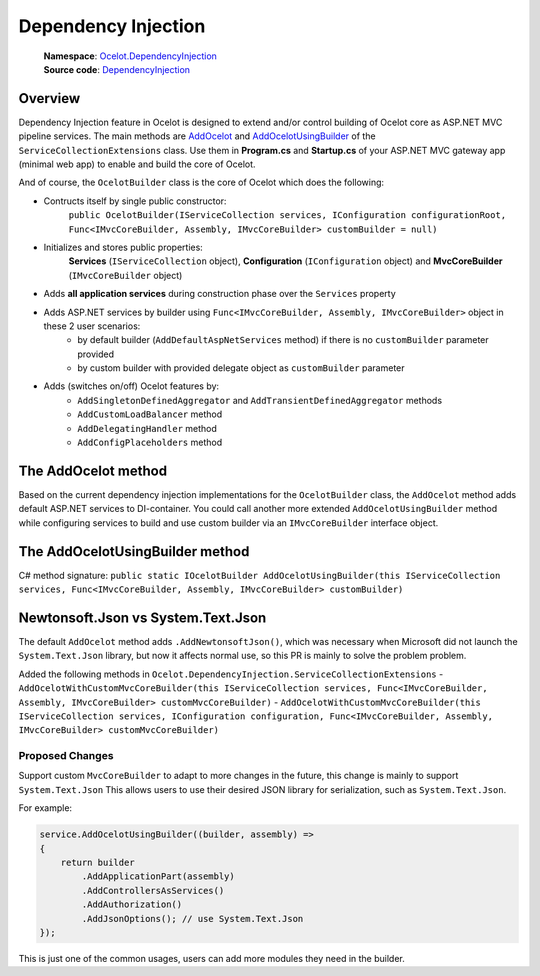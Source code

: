 Dependency Injection
====================

    | **Namespace**: `Ocelot.DependencyInjection <https://github.com/search?q=repo%3AThreeMammals%2FOcelot+namespace+Ocelot.DependencyInjection&type=code>`_
    | **Source code**: `DependencyInjection <https://github.com/ThreeMammals/Ocelot/tree/develop/src/Ocelot/DependencyInjection>`_

Overview
--------

Dependency Injection feature in Ocelot is designed to extend and/or control building of Ocelot core as ASP.NET MVC pipeline services.
The main methods are `AddOcelot <#the-addocelot-method>`_ and `AddOcelotUsingBuilder <#the-addocelotusingbuilder-method>`_ of the ``ServiceCollectionExtensions`` class.
Use them in **Program.cs** and **Startup.cs** of your ASP.NET MVC gateway app (minimal web app) to enable and build the core of Ocelot.

And of course, the ``OcelotBuilder`` class is the core of Ocelot which does the following:

- Contructs itself by single public constructor:
    ``public OcelotBuilder(IServiceCollection services, IConfiguration configurationRoot, Func<IMvcCoreBuilder, Assembly, IMvcCoreBuilder> customBuilder = null)``
- Initializes and stores public properties:
    **Services** (``IServiceCollection`` object), **Configuration** (``IConfiguration`` object) and **MvcCoreBuilder** (``IMvcCoreBuilder`` object)
- Adds **all application services** during construction phase over the ``Services`` property
- Adds ASP.NET services by builder using ``Func<IMvcCoreBuilder, Assembly, IMvcCoreBuilder>`` object in these 2 user scenarios:
    - by default builder (``AddDefaultAspNetServices`` method) if there is no ``customBuilder`` parameter provided
    - by custom builder with provided delegate object as ``customBuilder`` parameter
- Adds (switches on/off) Ocelot features by:
    - ``AddSingletonDefinedAggregator`` and ``AddTransientDefinedAggregator`` methods
    - ``AddCustomLoadBalancer`` method
    - ``AddDelegatingHandler`` method
    - ``AddConfigPlaceholders`` method

The AddOcelot method
--------------------

Based on the current dependency injection implementations for the ``OcelotBuilder`` class, the ``AddOcelot`` method adds default ASP.NET services to DI-container.
You could call another more extended ``AddOcelotUsingBuilder`` method while configuring services to build and use custom builder via an ``IMvcCoreBuilder`` interface object.

The AddOcelotUsingBuilder method
--------------------------------

C# method signature:
``public static IOcelotBuilder AddOcelotUsingBuilder(this IServiceCollection services, Func<IMvcCoreBuilder, Assembly, IMvcCoreBuilder> customBuilder)``

Newtonsoft.Json vs System.Text.Json
-----------------------------------

The default ``AddOcelot`` method adds ``.AddNewtonsoftJson()``, which was necessary when Microsoft did not launch the ``System.Text.Json`` library, 
but now it affects normal use, so this PR is mainly to solve the problem problem.

Added the following methods in ``Ocelot.DependencyInjection.ServiceCollectionExtensions``
- ``AddOcelotWithCustomMvcCoreBuilder(this IServiceCollection services, Func<IMvcCoreBuilder, Assembly, IMvcCoreBuilder> customMvcCoreBuilder)``
- ``AddOcelotWithCustomMvcCoreBuilder(this IServiceCollection services, IConfiguration configuration, Func<IMvcCoreBuilder, Assembly, IMvcCoreBuilder> customMvcCoreBuilder)``


Proposed Changes
^^^^^^^^^^^^^^^^

Support custom ``MvcCoreBuilder`` to adapt to more changes in the future, this change is mainly to support ``System.Text.Json``
This allows users to use their desired JSON library for serialization, such as ``System.Text.Json``.

For example:

.. code-block:: csharp

    service.AddOcelotUsingBuilder((builder, assembly) =>
    {
        return builder
            .AddApplicationPart(assembly)
            .AddControllersAsServices()
            .AddAuthorization()
            .AddJsonOptions(); // use System.Text.Json
    });

This is just one of the common usages, users can add more modules they need in the builder.

